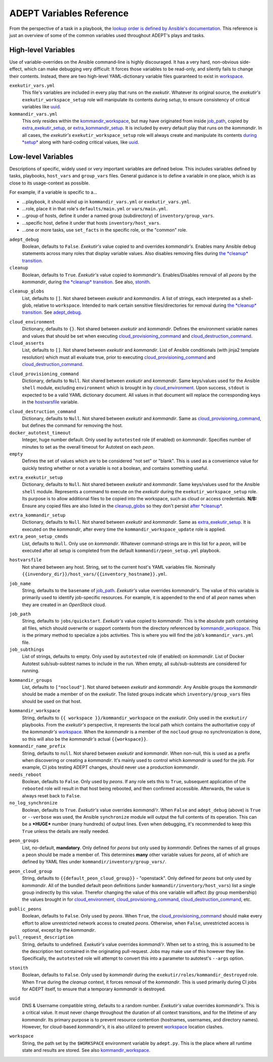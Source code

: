 ADEPT Variables Reference
==========================

From the perspective of a task in a playbook, the `lookup order is defined
by Ansible's documentation`_.  This reference is just an overview of some
of the common variables used throughout ADEPT's plays and tasks.

.. _`lookup order is defined by Ansible's documentation`: http://docs.ansible.com/ansible/playbooks_variables.html#variable-precedence-where-should-i-put-a-variable

.. _high_level_variables:

High-level Variables
---------------------

Use of variable-overrides on the Ansible command-line is highly discouraged.
It has a very hard, non-obvious side-effect, which can make debugging very
difficult:  It forces those variables to be read-only, and silently
fails to change their contents.  Instead, there are two high-level
YAML-dictionary variable files guaranteed to exist in `workspace`_.

``exekutir_vars.yml``
    This file's variables are included in every play that runs on the *exekutir*.
    Whatever its original source, the *exekutir's* ``exekutir_workspace_setup``
    role will manipulate its contents during *setup*, to ensure consistency of
    critical variables like `uuid`_.

``kommandir_vars.yml``
    This only resides within the `kommandir_workspace`_,
    but may have originated from inside `job_path`_, copied by `extra_exekutir_setup`_,
    or `extra_kommandir_setup`_. It is included by every default play that runs on
    the *kommandir*.  In all cases, the *exekutir's* ``exekutir_workspace_setup``
    role will always create and manipulate its contents `during *setup* <tsct>`_ along
    with hard-coding critical values, like `uuid`_.

.. _variables_reference:

Low-level Variables
--------------------

Descriptions of specific, widely used or very important variables are defined below.
This includes variables defined by tasks, playbooks, ``host_vars`` and ``group_vars``
files.  General guidance is to define a variable in one place, which is as close
to its usage-context as possible.

For example, if a variable is specific to a...

*  ...playbook, it should wind up in ``kommandir_vars.yml`` or ``exekutir_vars.yml``.
*  ...role, place it in that role's ``defaults/main.yml`` or ``vars/main.yml``.
*  ...group of hosts, define it under a named group (subdirectory) of ``inventory/group_vars``.
*  ...specific host, define it under that hosts ``inventory/host_vars``.
*  ...one or more tasks, use ``set_facts`` in the specific role, or the "common" role.

..

.. _adept_debug:

``adept_debug``
    Boolean, defaults to ``False``.
    *Exekutir's* value copied to and overrides *kommandir's*.
    Enables many Ansible ``debug``
    statements across many roles that display variable values.  Also disables
    removing files during `the *cleanup* transition <tcct>`_.

``cleanup``
    Boolean, defaults to ``True``.
    *Exekutir's* value copied to *kommandir's*.
    Enables/Disables removal of all *peons* by the *kommandir*,
    during `the *cleanup* transition <tcct>`_.
    See also, `stonith`_.

.. _cleanup_globs:

``cleanup_globs``
    List, defaults to ``[]``.
    Not shared between *exekutir* and *kommandirs*.
    A list of strings, each interpreted as a shell-glob, relative to ``workspace``.
    Intended to mark certain sensitive files/directories for removal during
    `the *cleanup* transition <tcct>`_.  See `adept_debug`_.

.. _cloud_environment:

``cloud_environment``
    Dictionary, defaults to ``{}``.
    Not shared between *exekutir* and *kommandir*.
    Defines the environment variable names and values that should be set
    when executing `cloud_provisioning_command`_ and
    `cloud_destruction_command`_.

``cloud_asserts``
    List, defaults to ``[]``.
    Not shared between *exekutir* and *kommandir*.
    List of Ansible conditionals (with jinja2 template resolution) which must all
    evaluate true, prior to executing `cloud_provisioning_command`_
    and `cloud_destruction_command`_.

.. _cloud_provisioning_command:

``cloud_provisioning_command``
    Dictionary, defaults to ``Null``.
    Not shared between *exekutir* and *kommandir*.
    Same keys/values used for the Ansible ``shell`` module, excluding ``environment`` which is
    brought in by `cloud_environment`_.  Upon success, ``stdout`` is expected to be a valid
    YAML dictionary document.  All values in that document will replace the corresponding keys
    in the `hostvarsfile`_ variable.

.. _cloud_destruction_command:

``cloud_destruction_command``
    Dictionary, defaults to ``Null``.
    Not shared between *exekutir* and *kommandir*.
    Same as `cloud_provisioning_command`_, but defines the command
    for removing the host.

``docker_autotest_timeout``
    Integer, huge number default.
    Only used by ``autotested`` role (if enabled) on *kommandir*.
    Specifies number of minutes to set as the overall timeout for Autotest on each *peon*.

``empty``
    Defines the set of values which are to be considered "not set" or "blank".  This
    is used as a convenience value for quickly testing whether or not a variable is
    not a boolean, and contains something useful.

.. _extra_exekutir_setup:

``extra_exekutir_setup``
    Dictionary, defaults to ``Null``.
    Not shared between *exekutir* and *kommandir*.
    Same keys/values used for the Ansible ``shell`` module.  Represents a command to execute
    on the *exekutir* during the ``exekutir_workspace_setup``
    role.  Its purpose is to allow additional files to be copied into the workspace, such as
    cloud or access credentials.  **N/B:** Ensure any copied
    files are also listed in the `cleanup_globs`_ so they don't persist `after *cleanup* <tcct>`_.

.. _extra_kommandir_setup:

``extra_kommandir_setup``
    Dictionary, defaults to ``Null``.
    Not shared between *exekutir* and *kommandir*.
    Same as `extra_exekutir_setup`_.  It is executed on the *kommandir*, after
    every time the ``kommandir_workspace_update`` role is applied.

``extra_peon_setup_cmnds``
    List, defaults to ``Null``.
    Only use on *kommandir*.
    Whatever command-strings are in this list for a *peon*, will be executed after all
    setup is completed from the default ``kommandir/peon_setup.yml`` playbook.

.. _hostvarsfile:

``hostvarsfile``
    Not shared between any host.
    String, set to the current host's YAML variables file.
    Nominally ``{{invendory_dir}}/host_vars/{{inventory_hostname}}.yml``.

.. _job_name:

``job_name``
    String, defaults to the ``basename`` of `job_path`_.
    *Exekutir's* value overrides *kommandir's*.
    The value of this variable is primarily used to identify job-specific resources.
    For example, it is appended to the end of all *peon* names when they are created
    in an *OpenStack* cloud.

.. _job_path:

``job_path``
    String, defaults to ``jobs/quickstart``.
    *Exekutir's* value copied to *kommandir*.
    This is the absolute path containing all files, which should overwrite or support
    contents from the directory referenced by `kommandir_workspace`_.  This is the
    primary method to specialize a jobs activities.  This is where
    you will find the job's ``kommandir_vars.yml`` file.

``job_subthings``
    List of strings, defaults to empty.
    Only used by ``autotested`` role (if enabled) on *kommandir*.
    List of Docker Autotest sub/sub-subtest names to include in the run.  When empty,
    all sub/sub-subtests are considered for running.

.. _kommandir_groups:

``kommandir_groups``
    List, defaults to ``["nocloud"]``. Not shared between *exekutir* and *kommandir*.
    Any Ansible groups the *kommandir* should be made a member of on the *exekutir*.  The
    listed groups indicate which ``inventory/group_vars`` files should be used on that host.

.. _kommandir_workspace:

``kommandir_workspace``
    String, defaults to ``{{ workspace }}/kommandir_workspace`` on the *exekutir*.
    Only used in the ``exekutir/`` playbooks.  From the *exekutir's* perspective,
    it represents the local path which contains the authoritative copy of
    the *kommandir's* `workspace`_.  When the *kommandir* is a member of the ``nocloud``
    group no synchronization is done, so this will also be the *kommandir's* actual
    ``{{workspace}}``.

``kommandir_name_prefix``
    String, defaults to ``null``.
    Not shared between *exekutir* and *kommandir*.
    When non-null, this is used as a prefix when discovering or creating a *kommandir*.
    It's mainly used to control which *kommandir* is used for the job.  For example,
    CI jobs testing ADEPT changes, should never use a production *kommandir*.

``needs_reboot``
    Boolean, defaults to ``False``.
    Only used by *peons*.
    If any role sets this to ``True``, subsequent application of the ``rebooted`` role will
    result in that host being rebooted, and then confirmed accessible.  Afterwards,
    the value is always reset back to ``False``.

``no_log_synchronize``
    Boolean, defaults to ``True``.
    *Exekutir's* value overrides *kommandi'r*.
    When ``False`` and ``adept_debug`` (above) is ``True`` or ``--verbose`` was used,
    the Ansible ``synchronize`` module will output the full contents of its operation.
    This can be a ***HUGE*** number (many hundreds) of output lines.
    Even when debugging, it's recommended to keep this ``True`` unless the details are
    really needed.

.. _peon_groups:

``peon_groups``
    List, no-default, **mandatory**.
    Only defined for *peons* but only used by *kommandir*.
    Defines the names of all groups a peon should be made a member of.
    This determines **many** other variable values for *peons*, all of which
    are defined by YAML files under ``kommandir/inventory/group_vars/``.

.. _peon_cloud_group:

``peon_cloud_group``
    String, defaults to ``{{default_peon_cloud_group}}`` - "openstack".
    Only defined for *peons* but only used by *kommandir*.
    All of the bundled default peon definitions (under ``kommandir/inventory/host_vars``)
    list a single group indirectly by this value.  Therefor changing the value
    of this one variable will affect (by group membership) the values brought in
    for cloud_environment_, cloud_provisioning_command_, cloud_destruction_command_, etc.

.. _public_peons:

``public_peons``
    Boolean, defaults to ``False``.
    Only used by *peons*.
    When ``True``, the `cloud_provisioning_command`_ should
    make every effort to allow unrestricted network access to created *peons*.
    Otherwise, when ``False``, unrestricted access is optional, except by
    the *kommandir*.

``pull_request_description``
    String, defaults to undefined.
    *Exekutir's* value overrides *kommandi'r*.
    When set to a string, this is assumed to be the description text contained
    in the originating pull-request.  Jobs may make use of this however they like.
    Specifically, the ``autotested`` role will attempt to convert this into
    a parameter to autotest's ``--args`` option.

.. _stonith:

``stonith``
    Boolean, defaults to ``False``.
    Only used  by *kommandir* during the ``exekutir/roles/kommandir_destroyed`` role.
    When ``True`` during the *cleanup* context, it forces removal of the *kommandir*.
    This is used primarily during CI jobs for ADEPT itself,
    to ensure that a temporary *kommandir* is destroyed.

.. _uuid:

``uuid``
    DNS & Username compatible string, defaults to a random number.
    *Exekutir's* value overrides *kommandir's*.
    This is a critical value.  It must never change throughout the duration of
    all context transitions, and for the lifetime of any *kommandir*.  Its primary
    purpose is to prevent resource contention (hostnames, usernames, and directory names).
    However, for cloud-based *kommandir's*, it is also utilized to prevent `workspace`_
    location clashes.

.. _workspace:

``workspace``
    String, the path set by the ``$WORKSPACE`` environment variable by ``adept.py``.
    This is the place where all runtime state and results are stored.  See
    also `kommandir_workspace`_.
